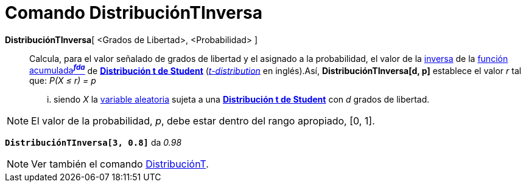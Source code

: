 = Comando DistribuciónTInversa
:page-en: commands/InverseTDistribution
ifdef::env-github[:imagesdir: /es/modules/ROOT/assets/images]

*DistribuciónTInversa*[ <Grados de Libertad>, <Probabilidad> ]::
  Calcula, para el valor señalado de grados de libertad y el asignado a la probabilidad, el valor de la
  https://en.wikipedia.org/wiki/es:Funci%C3%B3n_Distribuici%C3%B3n_Acumulada#Funci.C3.B3n_de_Distribuci.C3.B3n_Acumulada_Inversa_.28Funci.C3.B3n_Cuantil.29[inversa]
  de la https://en.wikipedia.org/wiki/es:Funci%C3%B3n_Distribuici%C3%B3n_Acumulada[función acumulada^*_fda_*^] de
  https://en.wikipedia.org/wiki/es:Distribuci%C3%B3n_t_de_Student[*Distribución t de Student*]
  (https://en.wikipedia.org/wiki/Student%27s_t-distribution[_t-distribution_] en inglés).Así, *DistribuciónTInversa[d,
  p]* establece el valor _r_ tal que:
  _P(X ≤ r) = p_
  ... siendo _X_ la https://en.wikipedia.org/wiki/es:Variable_aleatoria[variable aleatoria] sujeta a una
  https://en.wikipedia.org/wiki/es:Distribuci%C3%B3n_t_de_Student[*Distribución t de Student*] con _d_ grados de
  libertad.

[NOTE]
====

El valor de la probabilidad, _p_, debe estar dentro del rango apropiado, [0, 1].

====

[EXAMPLE]
====

*`++DistribuciónTInversa[3, 0.8]++`* da _0.98_

====

[NOTE]
====

Ver también el comando xref:/commands/DistribuciónT.adoc[DistribuciónT].

====
